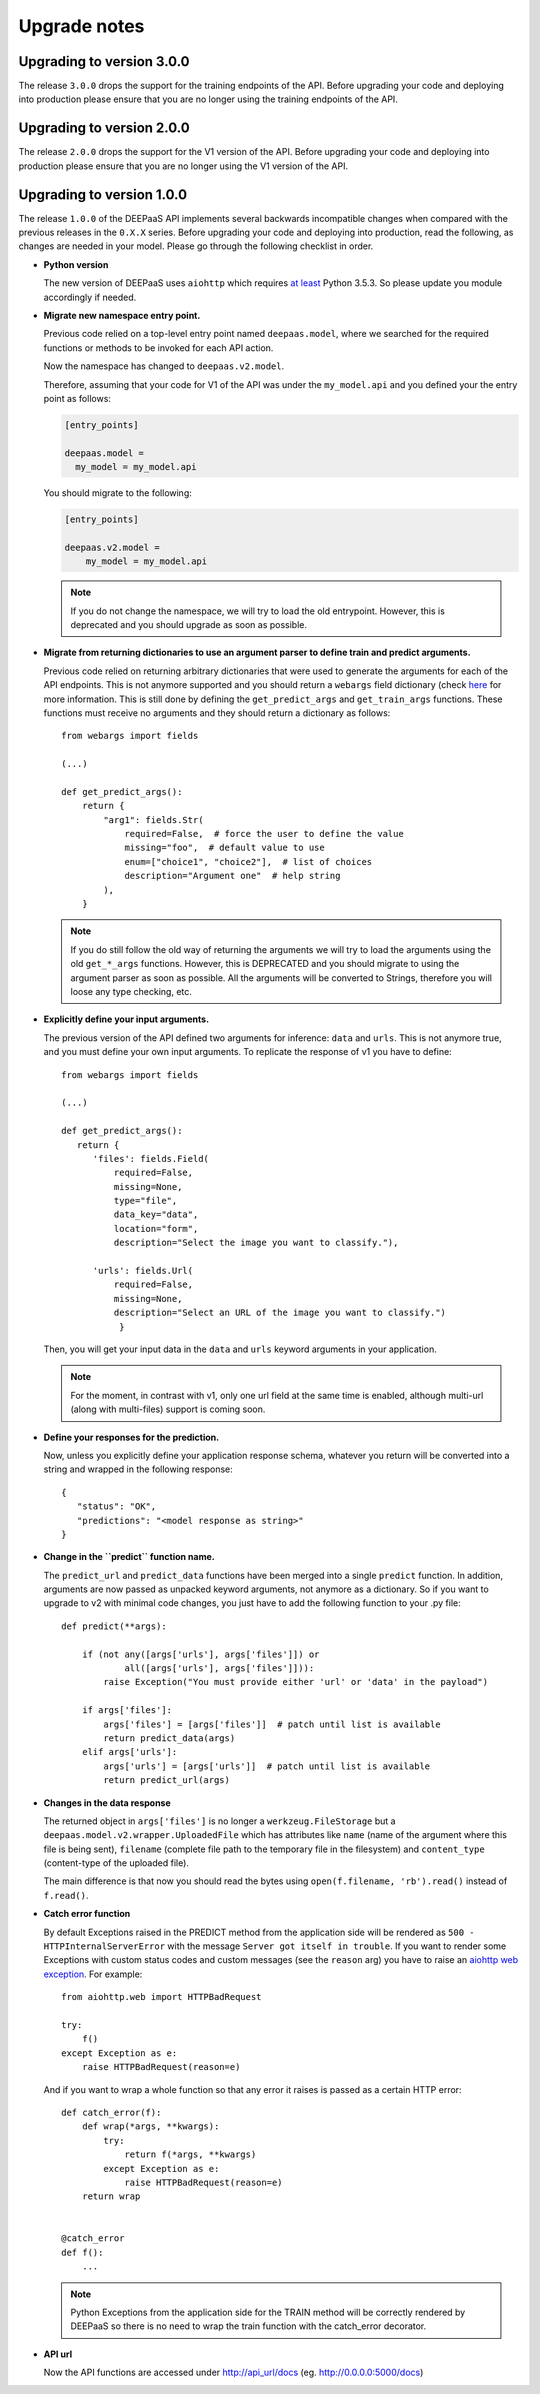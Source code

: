 .. _upgrade-notes:

Upgrade notes
=============

Upgrading to version 3.0.0
--------------------------

The release ``3.0.0`` drops the support for the training endpoints of the API. Before
upgrading your code and deploying into production please ensure that you are no
longer using the training endpoints of the API.

Upgrading to version 2.0.0
--------------------------

The release ``2.0.0`` drops the support for the V1 version of the API. Before
upgrading your code and deploying into production please ensure that you are no
longer using the V1 version of the API.

Upgrading to version 1.0.0
--------------------------

The release ``1.0.0`` of the DEEPaaS API implements several backwards
incompatible changes when compared with the previous releases in the ``0.X.X``
series. Before upgrading your code and deploying into production, read the
following, as changes are needed in your model. Please go through the following
checklist in order.


* **Python version**

  The new version of DEEPaaS uses ``aiohttp`` which requires `at least
  <https://aiohttp.readthedocs.io/en/stable/faq.html#why-is-python-3-5-3-the-lowest-supported-version>`_
  Python 3.5.3. So please update you module accordingly if needed.

* **Migrate new namespace entry point.**

  Previous code relied on a top-level entry point named ``deepaas.model``,
  where we searched for the required functions or methods to be invoked for
  each API action.

  Now the namespace has changed to ``deepaas.v2.model``.

  Therefore, assuming that your code for V1 of the API was under the
  ``my_model.api`` and you defined your the entry point as follows:

  .. code-block:: ini

    [entry_points]

    deepaas.model =
      my_model = my_model.api

  You should migrate to the following:

  .. code-block:: ini

      [entry_points]

      deepaas.v2.model =
          my_model = my_model.api

  .. note::
    If you do not change the namespace, we will try to load the old
    entrypoint. However, this is deprecated and you should upgrade as soon as
    possible.

* **Migrate from returning dictionaries to use an argument parser to define
  train and predict arguments.**

  Previous code relied on returning arbitrary dictionaries that were used to
  generate the arguments for each of the API endpoints. This is not anymore
  supported and you should return a ``webargs`` field dictionary (check
  `here <https://webargs.readthedocs.io/en/latest/quickstart.html>`_
  for more information. This is still done by defining the ``get_predict_args``
  and ``get_train_args`` functions.  These functions must receive no arguments
  and they should return a dictionary as follows::

        from webargs import fields

        (...)

        def get_predict_args():
            return {
                "arg1": fields.Str(
                    required=False,  # force the user to define the value
                    missing="foo",  # default value to use
                    enum=["choice1", "choice2"],  # list of choices
                    description="Argument one"  # help string
                ),
            }

  .. note::
      If you do still follow the old way of returning the arguments we will try
      to load the arguments using the old ``get_*_args`` functions. However,
      this is DEPRECATED and you should migrate to using the argument parser as
      soon as possible. All the arguments will be converted to Strings,
      therefore you will loose any type checking, etc.

* **Explicitly define your input arguments.**

  The previous version of the API
  defined two arguments for inference: ``data`` and ``urls``. This is not
  anymore true, and you must define your own input arguments.
  To replicate the response of v1 you have to define::

      from webargs import fields

      (...)

      def get_predict_args():
         return {
            'files': fields.Field(
                required=False,
                missing=None,
                type="file",
                data_key="data",
                location="form",
                description="Select the image you want to classify."),

            'urls': fields.Url(
                required=False,
                missing=None,
                description="Select an URL of the image you want to classify.")
                 }

  Then, you will get your input data in the ``data`` and ``urls`` keyword arguments in your
  application.

  .. note::
      For the moment, in contrast with v1, only one url field at the same time is enabled,
      although multi-url (along with multi-files) support is coming soon.

* **Define your responses for the prediction.**

  Now, unless you explicitly define your application response schema,
  whatever you return will be converted into a string and wrapped in the following response::

      {
         "status": "OK",
         "predictions": "<model response as string>"
      }

* **Change in the ``predict`` function name.**

  The ``predict_url`` and ``predict_data`` functions have been merged into a single ``predict``
  function. In addition, arguments are now passed as unpacked keyword arguments, not anymore as a
  dictionary. So if you want to upgrade to v2 with minimal code changes, you just have to add
  the following function to your .py file::

    def predict(**args):

        if (not any([args['urls'], args['files']]) or
                all([args['urls'], args['files']])):
            raise Exception("You must provide either 'url' or 'data' in the payload")

        if args['files']:
            args['files'] = [args['files']]  # patch until list is available
            return predict_data(args)
        elif args['urls']:
            args['urls'] = [args['urls']]  # patch until list is available
            return predict_url(args)

* **Changes in the data response**

  The returned object in ``args['files']`` is no longer a ``werkzeug.FileStorage`` but a
  ``deepaas.model.v2.wrapper.UploadedFile`` which has attributes like ``name`` (name of the
  argument where this file is being sent), ``filename`` (complete file path to the temporary
  file in the filesystem) and ``content_type`` (content-type of the uploaded file).

  The main difference is that now you should read the bytes using ``open(f.filename, 'rb').read()``
  instead of ``f.read()``.

* **Catch error function**

  By default Exceptions raised in the PREDICT method from the application side will be rendered as
  ``500 - HTTPInternalServerError`` with the message ``Server got itself in trouble``. If you want to
  render some Exceptions with custom status   codes and custom messages (see the ``reason`` arg) you have
  to raise an `aiohttp web exception <https://docs.aiohttp.org/en/latest/web_exceptions.html>`_. For example::

    from aiohttp.web import HTTPBadRequest

    try:
        f()
    except Exception as e:
        raise HTTPBadRequest(reason=e)

  And if you want to wrap a whole function so that any error it raises is passed as a certain HTTP error::

    def catch_error(f):
        def wrap(*args, **kwargs):
            try:
                return f(*args, **kwargs)
            except Exception as e:
                raise HTTPBadRequest(reason=e)
        return wrap


    @catch_error
    def f():
        ...

  .. note::
    Python Exceptions from the application side for the TRAIN method will be correctly rendered
    by DEEPaaS so there is no need to wrap the train function with the catch_error decorator.

* **API url**

  Now the API functions are accessed under http://api_url/docs (eg. http://0.0.0.0:5000/docs)
